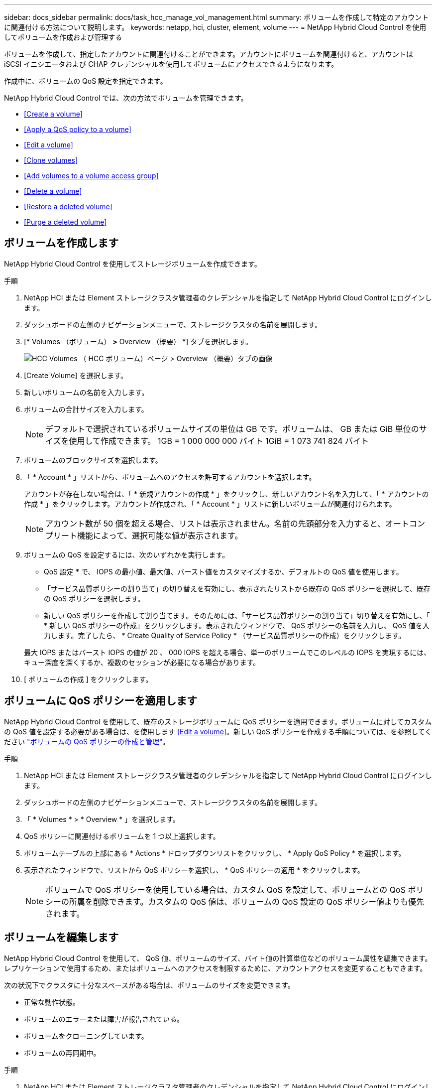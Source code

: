 ---
sidebar: docs_sidebar 
permalink: docs/task_hcc_manage_vol_management.html 
summary: ボリュームを作成して特定のアカウントに関連付ける方法について説明します。 
keywords: netapp, hci, cluster, element, volume 
---
= NetApp Hybrid Cloud Control を使用してボリュームを作成および管理する


[role="lead"]
ボリュームを作成して、指定したアカウントに関連付けることができます。アカウントにボリュームを関連付けると、アカウントは iSCSI イニシエータおよび CHAP クレデンシャルを使用してボリュームにアクセスできるようになります。

作成中に、ボリュームの QoS 設定を指定できます。

NetApp Hybrid Cloud Control では、次の方法でボリュームを管理できます。

* <<Create a volume>>
* <<Apply a QoS policy to a volume>>
* <<Edit a volume>>
* <<Clone volumes>>
* <<Add volumes to a volume access group>>
* <<Delete a volume>>
* <<Restore a deleted volume>>
* <<Purge a deleted volume>>




== ボリュームを作成します

NetApp Hybrid Cloud Control を使用してストレージボリュームを作成できます。

.手順
. NetApp HCI または Element ストレージクラスタ管理者のクレデンシャルを指定して NetApp Hybrid Cloud Control にログインします。
. ダッシュボードの左側のナビゲーションメニューで、ストレージクラスタの名前を展開します。
. [* Volumes （ボリューム） *>* Overview （概要） *] タブを選択します。
+
image::hcc_volumes_overview_active.png[HCC Volumes （ HCC ボリューム）ページ > Overview （概要）タブの画像]

. [Create Volume] を選択します。
. 新しいボリュームの名前を入力します。
. ボリュームの合計サイズを入力します。
+

NOTE: デフォルトで選択されているボリュームサイズの単位は GB です。ボリュームは、 GB または GiB 単位のサイズを使用して作成できます。 1GB = 1 000 000 000 バイト 1GiB = 1 073 741 824 バイト

. ボリュームのブロックサイズを選択します。
. 「 * Account * 」リストから、ボリュームへのアクセスを許可するアカウントを選択します。
+
アカウントが存在しない場合は、「 * 新規アカウントの作成 * 」をクリックし、新しいアカウント名を入力して、「 * アカウントの作成 * 」をクリックします。アカウントが作成され、「 * Account * 」リストに新しいボリュームが関連付けられます。

+

NOTE: アカウント数が 50 個を超える場合、リストは表示されません。名前の先頭部分を入力すると、オートコンプリート機能によって、選択可能な値が表示されます。

. ボリュームの QoS を設定するには、次のいずれかを実行します。
+
** QoS 設定 * で、 IOPS の最小値、最大値、バースト値をカスタマイズするか、デフォルトの QoS 値を使用します。
** 「サービス品質ポリシーの割り当て」の切り替えを有効にし、表示されたリストから既存の QoS ポリシーを選択して、既存の QoS ポリシーを選択します。
** 新しい QoS ポリシーを作成して割り当てます。そのためには、「サービス品質ポリシーの割り当て」切り替えを有効にし、「 * 新しい QoS ポリシーの作成」をクリックします。表示されたウィンドウで、 QoS ポリシーの名前を入力し、 QoS 値を入力します。完了したら、 * Create Quality of Service Policy * （サービス品質ポリシーの作成）をクリックします。


+
最大 IOPS またはバースト IOPS の値が 20 、 000 IOPS を超える場合、単一のボリュームでこのレベルの IOPS を実現するには、キュー深度を深くするか、複数のセッションが必要になる場合があります。

. [ ボリュームの作成 ] をクリックします。




== ボリュームに QoS ポリシーを適用します

NetApp Hybrid Cloud Control を使用して、既存のストレージボリュームに QoS ポリシーを適用できます。ボリュームに対してカスタムの QoS 値を設定する必要がある場合は、を使用します <<Edit a volume>>。新しい QoS ポリシーを作成する手順については、を参照してください link:task_hcc_qos_policies.html["ボリュームの QoS ポリシーの作成と管理"^]。

.手順
. NetApp HCI または Element ストレージクラスタ管理者のクレデンシャルを指定して NetApp Hybrid Cloud Control にログインします。
. ダッシュボードの左側のナビゲーションメニューで、ストレージクラスタの名前を展開します。
. 「 * Volumes * > * Overview * 」を選択します。
. QoS ポリシーに関連付けるボリュームを 1 つ以上選択します。
. ボリュームテーブルの上部にある * Actions * ドロップダウンリストをクリックし、 * Apply QoS Policy * を選択します。
. 表示されたウィンドウで、リストから QoS ポリシーを選択し、 * QoS ポリシーの適用 * をクリックします。
+

NOTE: ボリュームで QoS ポリシーを使用している場合は、カスタム QoS を設定して、ボリュームとの QoS ポリシーの所属を削除できます。カスタムの QoS 値は、ボリュームの QoS 設定の QoS ポリシー値よりも優先されます。





== ボリュームを編集します

NetApp Hybrid Cloud Control を使用して、 QoS 値、ボリュームのサイズ、バイト値の計算単位などのボリューム属性を編集できます。レプリケーションで使用するため、またはボリュームへのアクセスを制限するために、アカウントアクセスを変更することもできます。

次の状況下でクラスタに十分なスペースがある場合は、ボリュームのサイズを変更できます。

* 正常な動作状態。
* ボリュームのエラーまたは障害が報告されている。
* ボリュームをクローニングしています。
* ボリュームの再同期中。


.手順
. NetApp HCI または Element ストレージクラスタ管理者のクレデンシャルを指定して NetApp Hybrid Cloud Control にログインします。
. ダッシュボードの左側のナビゲーションメニューで、ストレージクラスタの名前を展開します。
. 「 * Volumes * > * Overview * 」を選択します。
. Volumes （ボリューム）テーブルの * Actions （アクション） * 列で、ボリュームのメニューを展開し、 * Edit （編集） * を選択します。
. 必要に応じて変更を加えます。
+
.. ボリュームの合計サイズを変更します。
+

NOTE: ボリュームのサイズは、増やすことはできますが、減らすことはできません。1 回の処理でサイズ変更できるのは、 1 つのボリュームのみです。ガベージコレクションやソフトウェアのアップグレードを実行しても、サイズ変更処理は中断されません。

+

NOTE: レプリケーション用にボリュームサイズを調整する場合は、最初にレプリケーションターゲットとして割り当てられているボリュームのサイズを拡張します。次に、ソースボリュームのサイズを変更します。ターゲットボリュームのサイズは、ソースボリュームと同じかそれ以上のサイズにすることはできますが、ソースボリュームより小さくすることはできません。

+

NOTE: デフォルトで選択されているボリュームサイズの単位は GB です。ボリュームは、 GB または GiB 単位のサイズを使用して作成できます。 1GB = 1 000 000 000 バイト 1GiB = 1 073 741 824 バイト

.. 別のアカウントアクセスレベルを選択します。
+
*** 読み取り専用です
*** 読み取り / 書き込み
*** ロック済み
*** レプリケーションターゲット


.. ボリュームへのアクセスを許可するアカウントを選択します。
+
名前の先頭部分を入力すると、オートコンプリート機能によって、候補が表示されます。



+
アカウントが存在しない場合は、「 * 新規アカウントの作成 * 」をクリックし、新しいアカウント名を入力して、「 * 作成 * 」をクリックします。アカウントが作成され、既存のボリュームに関連付けられます。

+
.. 次のいずれかを実行して QoS を変更します。
+
... 既存のポリシーを選択してください。
... Custom Settings で、 IOPS の最小値、最大値、バースト値を設定するか、またはデフォルト値を使用します。
+

NOTE: ボリュームで QoS ポリシーを使用している場合は、カスタム QoS を設定して、ボリュームとの QoS ポリシーの所属を削除できます。カスタム QoS は、ボリュームの QoS 設定の QoS ポリシー値を上書きします。

+

TIP: IOPS の値は、 10 または 100 単位で増減する必要があります。入力値には有効な整数を指定する必要があります。ボリュームのバースト値はできるだけ高くします。バースト値を非常に高く設定することで、たまに発生する大規模ブロックのシーケンシャルワークロードを迅速に処理できる一方で、平常時の IOPS は引き続き抑制することができます。





. [ 保存（ Save ） ] を選択します。




== ボリュームをクローニングする

単一のストレージボリュームのクローンを作成したり、ボリュームのグループをクローニングしてデータのポイントインタイムコピーを作成したりできます。ボリュームをクローニングすると、ボリュームの Snapshot が作成され、次にその Snapshot が参照しているデータのコピーが作成されます。

.作業を開始する前に
* クラスタが少なくとも 1 つ追加されて実行されている必要があります。
* 少なくとも 1 つのボリュームが作成されている必要があります。
* ユーザアカウントが作成されている必要があります。
* ボリュームのサイズと同じかそれ以上のプロビジョニングされていない利用可能なスペースが必要です。


クラスタでは、ボリュームあたり一度に実行できるクローン要求は最大 2 つ、アクティブなボリュームのクローン処理は最大 8 件までサポートされます。これらの制限を超える要求はキューに登録され、あとで処理されます。

ボリュームクローニングは非同期のプロセスであり、クローニングするボリュームのサイズおよび現在のクラスタの負荷によって所要時間が異なります。


NOTE: クローンボリュームには、ソースボリュームのボリュームアクセスグループメンバーシップは継承されません。

.手順
. NetApp HCI または Element ストレージクラスタ管理者のクレデンシャルを指定して NetApp Hybrid Cloud Control にログインします。
. ダッシュボードの左側のナビゲーションメニューで、ストレージクラスタの名前を展開します。
. [* Volumes （ボリューム） *>* Overview （概要） *] タブを選択します。
. クローニングする各ボリュームを選択します。
. ボリュームテーブルの上部にある * Actions * （アクション）ドロップダウンリストをクリックし、 * Clone * （クローン * ）を選択します。
. 表示されたウィンドウで、次の手順を実行します。
+
.. ボリューム名のプレフィックスを入力します（これはオプションです）。
.. *Access* リストからアクセスタイプを選択します。
.. 新しいボリュームクローンに関連付けるアカウントを選択します（デフォルトでは、 * Copy from Volume * が選択され、元のボリュームと同じアカウントが使用されます）。
.. アカウントが存在しない場合は、「 * 新規アカウントの作成 * 」をクリックし、新しいアカウント名を入力して、「 * アカウントの作成 * 」をクリックします。アカウントが作成され、ボリュームに関連付けられます。
+

TIP: わかりやすい名前のベストプラクティスを使用してください。これは、環境で複数のクラスタや vCenter Server を使用している場合に特に重要です。

+

NOTE: クローンのボリュームサイズを拡張すると、末尾に空きスペースが追加された新しいボリュームが作成されます。ボリュームの使用方法によっては、新しい空きスペースを使用するために、空きスペースでパーティションの拡張または新しいパーティションの作成が必要になる場合があります。

.. [* Clone Volumes] をクリックします。注：クローニング処理が完了するまでの時間は、ボリュームサイズおよび現在のクラスタの負荷によって異なります。クローンボリュームがボリュームリストに表示されない場合は、ページを更新してください。






== ボリュームアクセスグループにボリュームを追加します

ボリュームアクセスグループには、単一のボリュームまたはボリュームのグループを追加できます。

.手順
. NetApp HCI または Element ストレージクラスタ管理者のクレデンシャルを指定して NetApp Hybrid Cloud Control にログインします。
. ダッシュボードの左側のナビゲーションメニューで、ストレージクラスタの名前を展開します。
. 「 * Volumes * > * Overview * 」を選択します。
. ボリュームアクセスグループに関連付けるボリュームを 1 つ以上選択します。
. ボリュームテーブルの上部にある * Actions * ドロップダウンリストをクリックし、 * Add to Access Group * を選択します。
. 表示されたウィンドウで、 * ボリュームアクセスグループ * リストからボリュームアクセスグループを選択します。
. [ ボリュームの追加 ] をクリックします。




== ボリュームを削除します

Element ストレージクラスタから 1 つ以上のボリュームを削除できます。

削除されたボリュームはすぐにパージされるわけではなく、約 8 時間使用可能な状態のままになります。8 時間が経過すると消去され、利用できなくなります。この間にリストアしたボリュームはオンラインに戻り、 iSCSI 接続が再度確立されます。

Snapshot の作成に使用されたボリュームを削除すると、関連付けられている Snapshot は非アクティブになります。削除したソースボリュームがパージされると、関連する非アクティブな Snapshot もシステムから削除されます。


IMPORTANT: 管理サービスに関連付けられた永続ボリュームが作成され、インストールまたはアップグレード時に新しいアカウントに割り当てられます。永続ボリュームを使用している場合は、ボリュームや関連付けられているアカウントを変更または削除しないでください。これらのボリュームを削除すると、管理ノードが使用できなくなる可能性があります。

.手順
. NetApp HCI または Element ストレージクラスタ管理者のクレデンシャルを指定して NetApp Hybrid Cloud Control にログインします。
. ダッシュボードの左側のナビゲーションメニューで、ストレージクラスタの名前を展開します。
. 「 * Volumes * > * Overview * 」を選択します。
. 削除するボリュームを 1 つ以上選択します。
. ボリュームテーブルの上部にある * Actions * （アクション）ドロップダウンリストをクリックし、 * Delete * （削除）を選択します。
. 表示されたウィンドウで、 * はい * をクリックして操作を確認します。




== 削除したボリュームをリストアします

削除したストレージボリュームは、削除後 8 時間以内にリストア可能です。

削除されたボリュームはすぐにパージされるわけではなく、約 8 時間使用可能な状態のままになります。8 時間が経過すると消去され、利用できなくなります。この間にリストアしたボリュームはオンラインに戻り、 iSCSI 接続が再度確立されます。

.手順
. NetApp HCI または Element ストレージクラスタ管理者のクレデンシャルを指定して NetApp Hybrid Cloud Control にログインします。
. ダッシュボードの左側のナビゲーションメニューで、ストレージクラスタの名前を展開します。
. 「 * Volumes * > * Overview * 」を選択します。
. 「削除済み」を選択します。
. Volumes （ボリューム）テーブルの * Actions （アクション） * 列で、ボリュームのメニューを展開し、 * Restore （リストア） * を選択します。
. [ はい ] を選択してプロセスを確認します。




== 削除したボリュームをパージします

削除したストレージボリュームは、約 8 時間は引き続き使用できます。8 時間が経過すると自動的にパージされ、使用できなくなります。8 時間待つ必要がない場合は、を削除します

.手順
. NetApp HCI または Element ストレージクラスタ管理者のクレデンシャルを指定して NetApp Hybrid Cloud Control にログインします。
. ダッシュボードの左側のナビゲーションメニューで、ストレージクラスタの名前を展開します。
. 「 * Volumes * > * Overview * 」を選択します。
. 「削除済み」を選択します。
. パージするボリュームを 1 つ以上選択します。
. 次のいずれかを実行します。
+
** 複数のボリュームを選択した場合は、テーブルの上部にある * Purge * クイック・フィルタをクリックします。
** 1 つのボリュームを選択した場合は、 Volumes （ボリューム）テーブルの * Actions （アクション） * 列で、ボリュームのメニューを展開し、 * Purge * を選択します。


. Volumes （ボリューム）テーブルの * Actions （アクション） * 列で、ボリュームのメニューを展開し、 * Purge * を選択します。
. [ はい ] を選択してプロセスを確認します。


[discrete]
== 詳細については、こちらをご覧ください

* link:concept_hci_volumes.html["ボリュームについて学習する"]
* https://docs.netapp.com/us-en/element-software/index.html["SolidFire および Element ソフトウェアのドキュメント"^]
* https://docs.netapp.com/us-en/vcp/index.html["vCenter Server 向け NetApp Element プラグイン"^]
* https://www.netapp.com/hybrid-cloud/hci-documentation/["NetApp HCI のリソースページ"^]

